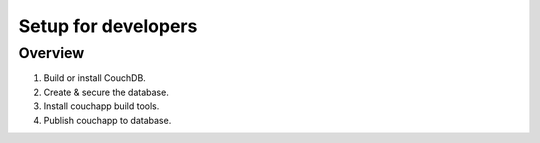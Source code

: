 Setup for developers
====================
Overview
++++++++
#. Build or install CouchDB.
#. Create & secure the database.
#. Install couchapp build tools.
#. Publish couchapp to database.

